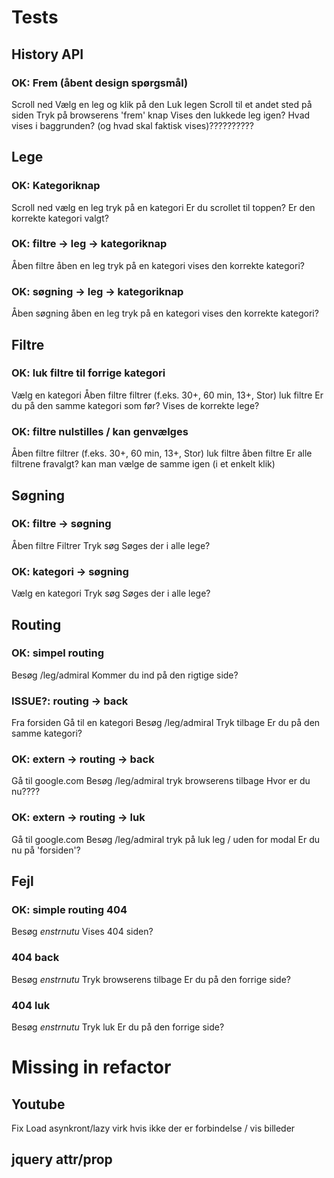 * Tests
** History API
*** OK: Frem (åbent design spørgsmål)
    Scroll ned
    Vælg en leg og klik på den
    Luk legen
    Scroll til et andet sted på siden
    Tryk på browserens 'frem' knap
    Vises den lukkede leg igen?
    Hvad vises i baggrunden? (og hvad skal faktisk vises)??????????

** Lege
*** OK: Kategoriknap
    Scroll ned
    vælg en leg
    tryk på en kategori
    Er du scrollet til toppen?
    Er den korrekte kategori valgt?

*** OK: filtre -> leg -> kategoriknap
   Åben filtre
   åben en leg
   tryk på en kategori
   vises den korrekte kategori?
*** OK: søgning -> leg -> kategoriknap
   Åben søgning
   åben en leg
   tryk på en kategori
   vises den korrekte kategori?

** Filtre
*** OK: luk filtre til forrige kategori
    Vælg en kategori
    Åben filtre
    filtrer (f.eks. 30+, 60 min, 13+, Stor)
    luk filtre
    Er du på den samme kategori som før?
    Vises de korrekte lege?

*** OK: filtre nulstilles / kan genvælges
    Åben filtre
    filtrer (f.eks. 30+, 60 min, 13+, Stor)
    luk filtre
    åben filtre
    Er alle filtrene fravalgt?
    kan man vælge de samme igen (i et enkelt klik)

** Søgning
*** OK: filtre -> søgning
    Åben filtre
    Filtrer
    Tryk søg
    Søges der i alle lege?

*** OK: kategori -> søgning
    Vælg en kategori
    Tryk søg
    Søges der i alle lege?

** Routing
*** OK: simpel routing
    Besøg /leg/admiral
    Kommer du ind på den rigtige side?
*** ISSUE?: routing -> back
    Fra forsiden
    Gå til en kategori
    Besøg /leg/admiral
    Tryk tilbage
    Er du på den samme kategori?
*** OK: extern -> routing -> back
    Gå til google.com
    Besøg /leg/admiral
    tryk browserens tilbage
    Hvor er du nu????
    # på forsiden, hvis man trykker tilbage én gang til er man atter på google.com
*** OK: extern -> routing -> luk
    Gå til google.com
    Besøg /leg/admiral
    tryk på luk leg / uden for modal
    Er du nu på 'forsiden'?


** Fejl
*** OK: simple routing 404
    Besøg /enstrnutu/
    Vises 404 siden?

*** 404 back
    Besøg /enstrnutu/
    Tryk browserens tilbage
    Er du på den forrige side?

*** 404 luk
    Besøg /enstrnutu/
    Tryk luk
    Er du på den forrige side?


* Missing in refactor
** Youtube
   Fix
   Load asynkront/lazy
   virk hvis ikke der er forbindelse / vis billeder
** jquery attr/prop
